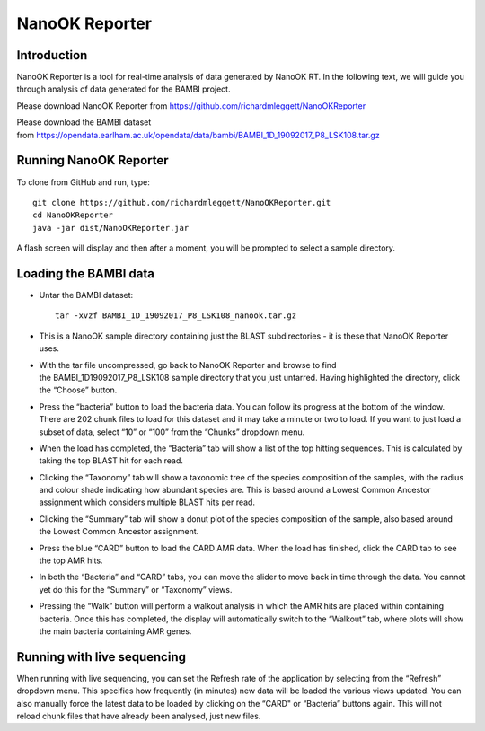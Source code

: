 NanoOK Reporter
===============

Introduction
------------

NanoOK Reporter is a tool for real-time analysis of data generated by
NanoOK RT. In the following text, we will guide you through analysis of
data generated for the BAMBI project.

Please download NanoOK Reporter from https://github.com/richardmleggett/NanoOKReporter

Please download the BAMBI dataset from https://opendata.earlham.ac.uk/opendata/data/bambi/BAMBI_1D_19092017_P8_LSK108.tar.gz

Running NanoOK Reporter
-----------------------

To clone from GitHub and run, type::

  git clone https://github.com/richardmleggett/NanoOKReporter.git
  cd NanoOKReporter
  java -jar dist/NanoOKReporter.jar

A flash screen will display and then after a moment, you will be prompted to select a sample directory.

Loading the BAMBI data
----------------------

-  Untar the BAMBI dataset::

     tar -xvzf BAMBI_1D_19092017_P8_LSK108_nanook.tar.gz

-  This is a NanoOK sample directory containing just the BLAST
   subdirectories - it is these that NanoOK Reporter uses.
-  With the tar file uncompressed, go back to NanoOK Reporter and 
   browse to find the BAMBI\_1D\19092017\_P8\_LSK108 sample directory that
   you just untarred. Having highlighted the directory, click the “Choose” button.
-  Press the “bacteria” button to load the bacteria data. You can follow its progress at the bottom of the window. There are 202 chunk files to load for this dataset and it may take a minute or two to load. If you want to just load a subset of data, select “10” or “100” from the “Chunks” dropdown menu.
-  When the load has completed, the “Bacteria” tab will show a list of the top hitting sequences. This is calculated by taking the top BLAST hit for each read.
-  Clicking the “Taxonomy” tab will show a taxonomic tree of the species composition of the samples, with the radius and colour shade indicating how abundant species are. This is based around a Lowest Common Ancestor assignment which considers multiple BLAST hits per read.
-  Clicking the “Summary” tab will show a donut plot of the species composition of the sample, also based around the Lowest Common Ancestor assignment.
-  Press the blue “CARD” button to load the CARD AMR data. When the load has finished, click the CARD tab to see the top AMR hits.
-  In both the “Bacteria” and “CARD” tabs, you can move the slider to move back in time through the data. You cannot yet do this for the “Summary” or “Taxonomy” views.
-  Pressing the “Walk” button will perform a walkout analysis in which the AMR hits are placed within containing bacteria. Once this has completed, the display will automatically switch to the “Walkout” tab, where plots will show the main bacteria containing AMR genes.

Running with live sequencing
----------------------------

When running with live sequencing, you can set the Refresh rate of the application by selecting from the “Refresh” dropdown menu. This specifies how frequently (in minutes) new data will be loaded the various views updated. You can also manually force the latest data to be loaded by clicking on the “CARD" or “Bacteria” buttons again. This will not
reload chunk files that have already been analysed, just new files.

 
